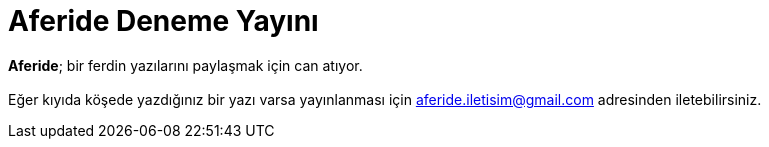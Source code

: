 = Aferide Deneme Yayını

:hp-tags:

*Aferide*; bir ferdin yazılarını paylaşmak için can atıyor.  +
 +
Eğer kıyıda köşede yazdığınız bir yazı varsa yayınlanması için aferide.iletisim@gmail.com adresinden iletebilirsiniz. 
 
